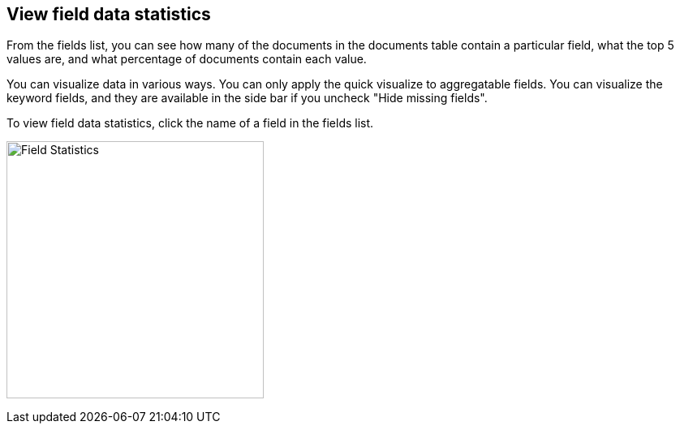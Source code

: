 [[viewing-field-stats]]
== View field data statistics

From the fields list, you can see how many of the documents in the documents
table contain a particular field, what the top 5 values are, and what
percentage of documents contain each value.

You can visualize data in various ways. You can only apply the quick visualize
to aggregatable fields. You can visualize the keyword fields, and
they are available in the side bar if you uncheck "Hide missing fields".

To view field data statistics, click the name of a field in the fields list.

image:images/filter-field.png[Field Statistics,height=317]
